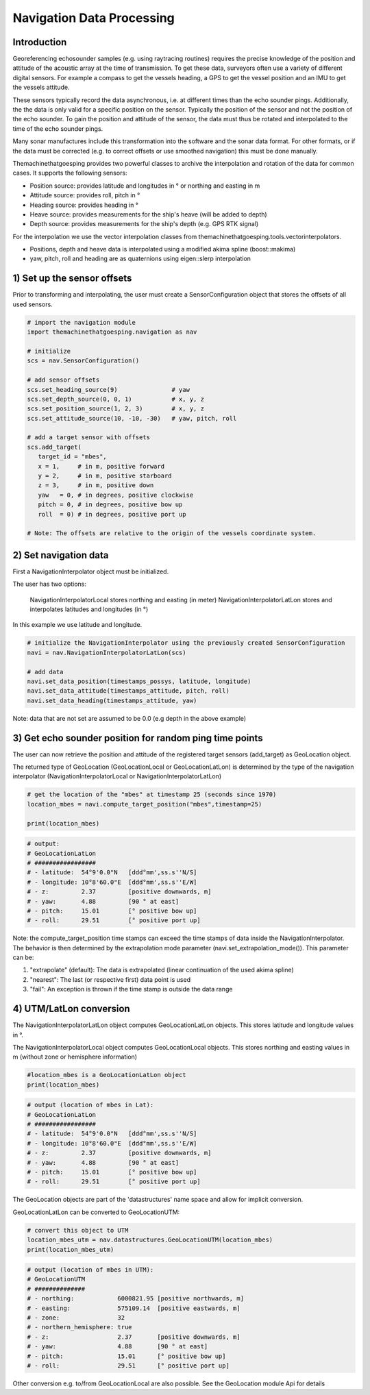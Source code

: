 Navigation Data Processing
##########################

Introduction
============

Georeferencing echosounder samples (e.g. using raytracing routines) requires the precise knowledge of the position and attitude of the acoustic array at the time of transmission.
To get these data, surveyors often use a variety of different digital sensors. For example a compass to get the vessels heading, a GPS to get the vessel position and an IMU to get the vessels attitude.

These sensors typically record the data asynchronous, i.e. at different times than the echo sounder pings. Additionally, the the data is only valid for a specific position on the sensor. Typically the position of the sensor and not the position of the echo sounder.
To gain the position and attitude of the sensor, the data must thus be rotated and interpolated to the time of the echo sounder pings.

Many sonar manufactures include this transformation into the software and the sonar data format. 
For other formats, or if the data must be corrected (e.g. to correct offsets or use smoothed navigation) this must be done manually.

Themachinethatgoesping provides two powerful classes to archive the interpolation and rotation of the data for common cases. It supports the following sensors:

- Position source: provides latitude and longitudes in ° or northing and easting in m
- Attitude source: provides roll, pitch in °
- Heading source: provides heading in °
- Heave source: provides measurements for the ship's heave (will be added to depth)
- Depth source: provides measurements for the ship's depth (e.g. GPS RTK signal)

For the interpolation we use the vector interpolation classes from themachinethatgoesping.tools.vectorinterpolators.

- Positions, depth and heave data is interpolated using a modified akima spline (boost::makima)
- yaw, pitch, roll and heading are as quaternions using eigen::slerp interpolation

1) Set up the sensor offsets
============================

Prior to transforming and interpolating, the user must create a SensorConfiguration object that stores the offsets of all used sensors. 

.. image:: https://mybinder.org/badge_logo.svg
   :target: https://mybinder.org/v2/gh/themachinethatgoesping/tutorials/main?urlpath=lab%2Ftree%2Fusage%2Fnavigation_data_processing.ipynb

.. code-block:: python
   
   # import the navigation module
   import themachinethatgoesping.navigation as nav

   # initialize
   scs = nav.SensorConfiguration()

   # add sensor offsets
   scs.set_heading_source(9)               # yaw
   scs.set_depth_source(0, 0, 1)           # x, y, z
   scs.set_position_source(1, 2, 3)        # x, y, z
   scs.set_attitude_source(10, -10, -30)   # yaw, pitch, roll

   # add a target sensor with offsets
   scs.add_target(
      target_id = "mbes",
      x = 1,     # in m, positive forward
      y = 2,     # in m, positive starboard
      z = 3,     # in m, positive down
      yaw   = 0, # in degrees, positive clockwise
      pitch = 0, # in degrees, positive bow up
      roll  = 0) # in degrees, positive port up

   # Note: The offsets are relative to the origin of the vessels coordinate system.

2) Set navigation data
======================

First a NavigationInterpolator object must be initialized.

The user has two options:

    NavigationInterpolatorLocal stores northing and easting (in meter)
    NavigationInterpolatorLatLon stores and interpolates latitudes and longitudes (in °)

In this example we use latitude and longitude.

.. image:: https://mybinder.org/badge_logo.svg
   :target: https://mybinder.org/v2/gh/themachinethatgoesping/tutorials/main?urlpath=lab%2Ftree%2Fusage%2Fnavigation_data_processing.ipynb

.. code-block:: python
   
   # initialize the NavigationInterpolator using the previously created SensorConfiguration
   navi = nav.NavigationInterpolatorLatLon(scs)

   # add data
   navi.set_data_position(timestamps_possys, latitude, longitude)
   navi.set_data_attitude(timestamps_attitude, pitch, roll)
   navi.set_data_heading(timestamps_attitude, yaw)

Note: data that are not set are assumed to be 0.0 (e.g depth in the above example)

3) Get echo sounder position for random ping time points
========================================================

The user can now retrieve the position and attitude of the registered target sensors (add_target) as GeoLocation object. 

The returned type of GeoLocation (GeoLocationLocal or GeoLocationLatLon) is determined by the type of the navigation interpolator (NavigationInterpolatorLocal or NavigationInterpolatorLatLon)

.. image:: https://mybinder.org/badge_logo.svg
   :target: https://mybinder.org/v2/gh/themachinethatgoesping/tutorials/main?urlpath=lab%2Ftree%2Fusage%2Fnavigation_data_processing.ipynb

.. code-block:: python
   
   # get the location of the "mbes" at timestamp 25 (seconds since 1970)
   location_mbes = navi.compute_target_position("mbes",timestamp=25)

   print(location_mbes)

.. code-block:: python
   
   # output:
   # GeoLocationLatLon
   # #################
   # - latitude:  54°9'0.0"N   [ddd°mm',ss.s''N/S]
   # - longitude: 10°8'60.0"E  [ddd°mm',ss.s''E/W]
   # - z:         2.37         [positive downwards, m]
   # - yaw:       4.88         [90 ° at east]
   # - pitch:     15.01        [° positive bow up]
   # - roll:      29.51        [° positive port up]

Note: the compute_target_position time stamps can exceed the time stamps of data inside the NavigationInterpolator. 
The behavior is then determined by the extrapolation mode parameter (navi.set_extrapolation_mode()).
This parameter can be:

1. "extrapolate" (default): The data is extrapolated (linear continuation of the used akima spline)
2. "nearest": The last (or respective first) data point is used
3. "fail": An exception is thrown if the time stamp is outside the data range

4) UTM/LatLon conversion
========================

The NavigationInterpolatorLatLon object computes GeoLocationLatLon objects.
This stores latitude and longitude values in °.

The NavigationInterpolatorLocal object computes GeoLocationLocal objects.
This stores northing and easting values in m (without zone or hemisphere information)

.. image:: https://mybinder.org/badge_logo.svg
   :target: https://mybinder.org/v2/gh/themachinethatgoesping/tutorials/main?urlpath=lab%2Ftree%2Fusage%2Fnavigation_data_processing.ipynb

.. code-block:: python

   #location_mbes is a GeoLocationLatLon object
   print(location_mbes)

.. code-block:: python

   # output (location of mbes in Lat):
   # GeoLocationLatLon
   # #################
   # - latitude:  54°9'0.0"N   [ddd°mm',ss.s''N/S]
   # - longitude: 10°8'60.0"E  [ddd°mm',ss.s''E/W]
   # - z:         2.37         [positive downwards, m]
   # - yaw:       4.88         [90 ° at east]
   # - pitch:     15.01        [° positive bow up]
   # - roll:      29.51        [° positive port up]

The GeoLocation objects are part of the 'datastructures' name space and allow for implicit conversion.

GeoLocationLatLon can be converted to GeoLocationUTM:

.. image:: https://mybinder.org/badge_logo.svg
   :target: https://mybinder.org/v2/gh/themachinethatgoesping/tutorials/main?urlpath=lab%2Ftree%2Fusage%2Fnavigation_data_processing.ipynb

.. code-block:: python

   # convert this object to UTM
   location_mbes_utm = nav.datastructures.GeoLocationUTM(location_mbes)
   print(location_mbes_utm)

.. code-block:: python

   # output (location of mbes in UTM):
   # GeoLocationUTM
   # ##############
   # - northing:            6000821.95 [positive northwards, m]
   # - easting:             575109.14  [positive eastwards, m]
   # - zone:                32         
   # - northern_hemisphere: true       
   # - z:                   2.37       [positive downwards, m]
   # - yaw:                 4.88       [90 ° at east]
   # - pitch:               15.01      [° positive bow up]
   # - roll:                29.51      [° positive port up]

Other conversion e.g. to/from GeoLocationLocal are also possible. See the GeoLocation module Api for details